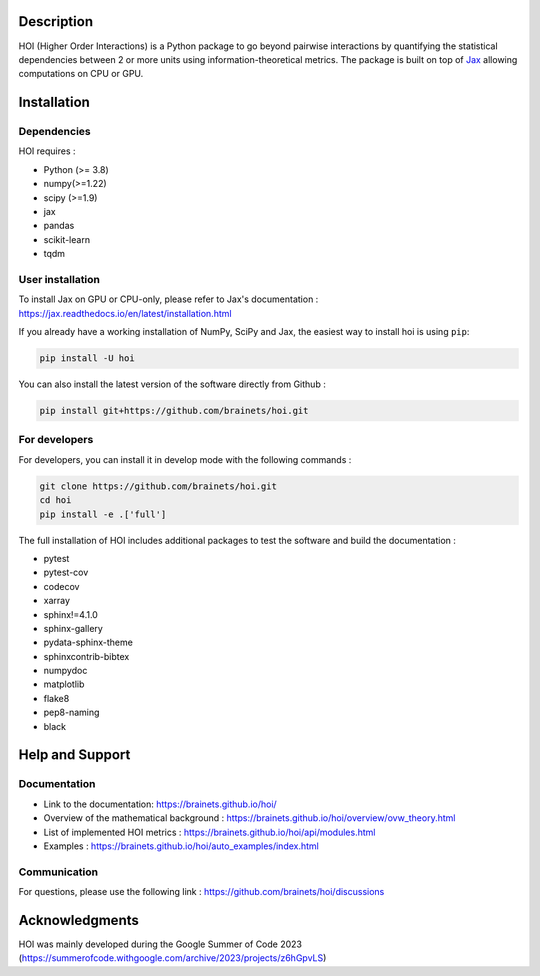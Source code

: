 .. -*- mode: rst -*-

|Black|_ |Codecov|_

.. |Black| image:: https://img.shields.io/badge/code%20style-black-000000.svg
.. _Black: https://github.com/psf/black

.. |Codecov| image:: https://codecov.io/gh/brainets/hoi/graph/badge.svg?token=7PNM2VD994
.. _Codecov: https://codecov.io/gh/brainets/hoi


.. image:: https://github.com/brainets/hoi/blob/main/docs/_static/hoi-logo.png
  :target: https://brainets.github.io/hoi/

Description
===========

HOI (Higher Order Interactions) is a Python package to go beyond pairwise interactions by quantifying the statistical dependencies between 2 or more units using information-theoretical metrics. The package is built on top of `Jax <https://github.com/google/jax>`_ allowing computations on CPU or GPU.

Installation
============

Dependencies
++++++++++++

HOI requires :

- Python (>= 3.8)
- numpy(>=1.22)
- scipy (>=1.9)
- jax
- pandas
- scikit-learn
- tqdm

User installation
+++++++++++++++++

To install Jax on GPU or CPU-only, please refer to Jax's documentation : https://jax.readthedocs.io/en/latest/installation.html

If you already have a working installation of NumPy, SciPy and Jax,
the easiest way to install hoi is using ``pip``:

.. code-block:: shell

    pip install -U hoi

You can also install the latest version of the software directly from Github :

.. code-block:: shell

    pip install git+https://github.com/brainets/hoi.git


For developers
++++++++++++++

For developers, you can install it in develop mode with the following commands :

.. code-block:: shell

    git clone https://github.com/brainets/hoi.git
    cd hoi
    pip install -e .['full']

The full installation of HOI includes additional packages to test the software and build the documentation :

- pytest
- pytest-cov
- codecov
- xarray
- sphinx!=4.1.0
- sphinx-gallery
- pydata-sphinx-theme
- sphinxcontrib-bibtex
- numpydoc
- matplotlib
- flake8
- pep8-naming
- black


Help and Support
================

Documentation
+++++++++++++

- Link to the documentation: https://brainets.github.io/hoi/
- Overview of the mathematical background : https://brainets.github.io/hoi/overview/ovw_theory.html
- List of implemented HOI metrics : https://brainets.github.io/hoi/api/modules.html
- Examples : https://brainets.github.io/hoi/auto_examples/index.html

Communication
+++++++++++++

For questions, please use the following link : https://github.com/brainets/hoi/discussions

Acknowledgments
===============

HOI was mainly developed during the Google Summer of Code 2023 (https://summerofcode.withgoogle.com/archive/2023/projects/z6hGpvLS)

